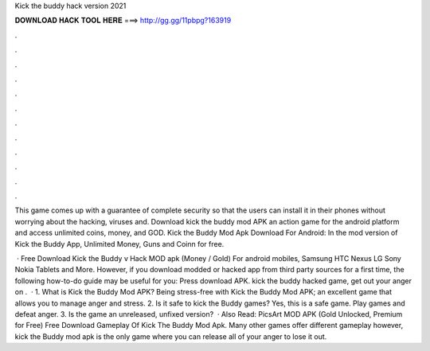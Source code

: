 Kick the buddy hack version 2021



𝐃𝐎𝐖𝐍𝐋𝐎𝐀𝐃 𝐇𝐀𝐂𝐊 𝐓𝐎𝐎𝐋 𝐇𝐄𝐑𝐄 ===> http://gg.gg/11pbpg?163919



.



.



.



.



.



.



.



.



.



.



.



.

This game comes up with a guarantee of complete security so that the users can install it in their phones without worrying about the hacking, viruses and. Download kick the buddy mod APK an action game for the android platform and access unlimited coins, money, and GOD. Kick the Buddy Mod Apk Download For Android: In the mod version of Kick the Buddy App, Unlimited Money, Guns and Coinn for free.

 · Free Download Kick the Buddy v Hack MOD apk (Money / Gold) For android mobiles, Samsung HTC Nexus LG Sony Nokia Tablets and More. However, if you download modded or hacked app from third party sources for a first time, the following how-to-do guide may be useful for you: Press download APK. kick the buddy hacked game, get out your anger on .  · 1. What is Kick the Buddy Mod APK? Being stress-free with Kick the Buddy Mod APK; an excellent game that allows you to manage anger and stress. 2. Is it safe to kick the Buddy games? Yes, this is a safe game. Play games and defeat anger. 3. Is the game an unreleased, unfixed version?  · Also Read: PicsArt MOD APK (Gold Unlocked, Premium for Free) Free Download Gameplay Of Kick The Buddy Mod Apk. Many other games offer different gameplay however, kick the Buddy mod apk is the only game where you can release all of your anger to lose it out.
